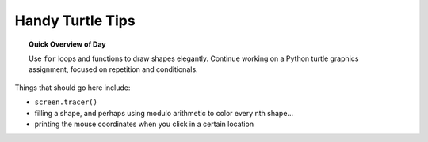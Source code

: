 .. qnum::
   :prefix: turtle-tips
   :start: 1


Handy Turtle Tips
================================

.. topic:: Quick Overview of Day

    Use ``for`` loops and functions to draw shapes elegantly. Continue working on a Python turtle graphics assignment, focused on repetition and conditionals.


.. reveal:: curriculum_addressed
    :showtitle: Curriculum Outcomes Addressed In This Section

    - **CS20-CP1** Apply various problem-solving strategies to solve programming problems throughout Computer Science 20.
    - **CS20-FP1** Utilize different data types, including integer, floating point, Boolean and string, to solve programming problems.
    - **CS20-FP2** Investigate how control structures affect program flow.
    - **CS20-FP3** Construct and utilize functions to create reusable pieces of code.


Things that should go here include:

- ``screen.tracer()``
- filling a shape, and perhaps using modulo arithmetic to color every nth shape...
- printing the mouse coordinates when you click in a certain location
 

